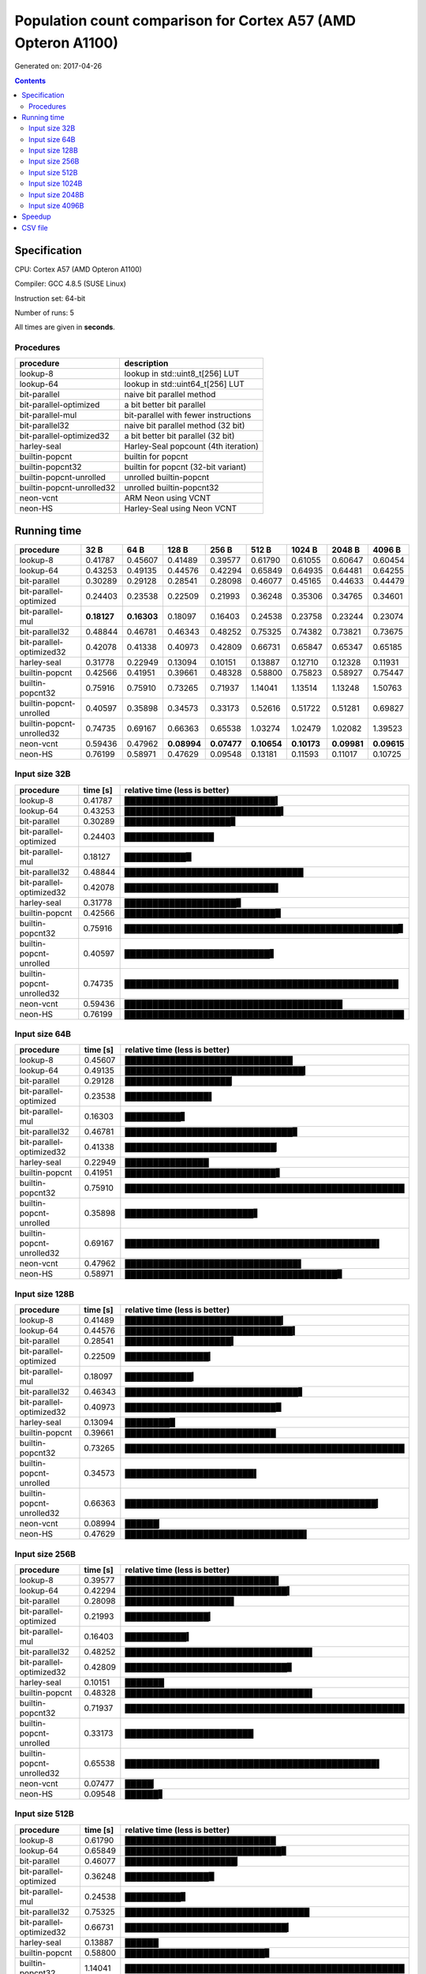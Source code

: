 ================================================================================
    Population count comparison for Cortex A57 (AMD Opteron A1100)
================================================================================

Generated on: 2017-04-26

.. contents:: Contents


Specification
--------------------------------------------------

CPU: Cortex A57 (AMD Opteron A1100)

Compiler: GCC 4.8.5 (SUSE Linux)

Instruction set: 64-bit

Number of runs: 5

All times are given in **seconds**.


Procedures
##############################

+---------------------------+--------------------------------------+
| procedure                 | description                          |
+===========================+======================================+
| lookup-8                  | lookup in std::uint8_t[256] LUT      |
+---------------------------+--------------------------------------+
| lookup-64                 | lookup in std::uint64_t[256] LUT     |
+---------------------------+--------------------------------------+
| bit-parallel              | naive bit parallel method            |
+---------------------------+--------------------------------------+
| bit-parallel-optimized    | a bit better bit parallel            |
+---------------------------+--------------------------------------+
| bit-parallel-mul          | bit-parallel with fewer instructions |
+---------------------------+--------------------------------------+
| bit-parallel32            | naive bit parallel method (32 bit)   |
+---------------------------+--------------------------------------+
| bit-parallel-optimized32  | a bit better bit parallel (32 bit)   |
+---------------------------+--------------------------------------+
| harley-seal               | Harley-Seal popcount (4th iteration) |
+---------------------------+--------------------------------------+
| builtin-popcnt            | builtin for popcnt                   |
+---------------------------+--------------------------------------+
| builtin-popcnt32          | builtin for popcnt (32-bit variant)  |
+---------------------------+--------------------------------------+
| builtin-popcnt-unrolled   | unrolled builtin-popcnt              |
+---------------------------+--------------------------------------+
| builtin-popcnt-unrolled32 | unrolled builtin-popcnt32            |
+---------------------------+--------------------------------------+
| neon-vcnt                 | ARM Neon using VCNT                  |
+---------------------------+--------------------------------------+
| neon-HS                   | Harley-Seal using Neon VCNT          |
+---------------------------+--------------------------------------+


Running time
--------------------------------------------------

+---------------------------+-------------+-------------+-------------+-------------+-------------+-------------+-------------+-------------+
| procedure                 | 32 B        | 64 B        | 128 B       | 256 B       | 512 B       | 1024 B      | 2048 B      | 4096 B      |
+===========================+=============+=============+=============+=============+=============+=============+=============+=============+
| lookup-8                  | 0.41787     | 0.45607     | 0.41489     | 0.39577     | 0.61790     | 0.61055     | 0.60647     | 0.60454     |
+---------------------------+-------------+-------------+-------------+-------------+-------------+-------------+-------------+-------------+
| lookup-64                 | 0.43253     | 0.49135     | 0.44576     | 0.42294     | 0.65849     | 0.64935     | 0.64481     | 0.64255     |
+---------------------------+-------------+-------------+-------------+-------------+-------------+-------------+-------------+-------------+
| bit-parallel              | 0.30289     | 0.29128     | 0.28541     | 0.28098     | 0.46077     | 0.45165     | 0.44633     | 0.44479     |
+---------------------------+-------------+-------------+-------------+-------------+-------------+-------------+-------------+-------------+
| bit-parallel-optimized    | 0.24403     | 0.23538     | 0.22509     | 0.21993     | 0.36248     | 0.35306     | 0.34765     | 0.34601     |
+---------------------------+-------------+-------------+-------------+-------------+-------------+-------------+-------------+-------------+
| bit-parallel-mul          | **0.18127** | **0.16303** | 0.18097     | 0.16403     | 0.24538     | 0.23758     | 0.23244     | 0.23074     |
+---------------------------+-------------+-------------+-------------+-------------+-------------+-------------+-------------+-------------+
| bit-parallel32            | 0.48844     | 0.46781     | 0.46343     | 0.48252     | 0.75325     | 0.74382     | 0.73821     | 0.73675     |
+---------------------------+-------------+-------------+-------------+-------------+-------------+-------------+-------------+-------------+
| bit-parallel-optimized32  | 0.42078     | 0.41338     | 0.40973     | 0.42809     | 0.66731     | 0.65847     | 0.65347     | 0.65185     |
+---------------------------+-------------+-------------+-------------+-------------+-------------+-------------+-------------+-------------+
| harley-seal               | 0.31778     | 0.22949     | 0.13094     | 0.10151     | 0.13887     | 0.12710     | 0.12328     | 0.11931     |
+---------------------------+-------------+-------------+-------------+-------------+-------------+-------------+-------------+-------------+
| builtin-popcnt            | 0.42566     | 0.41951     | 0.39661     | 0.48328     | 0.58800     | 0.75823     | 0.58927     | 0.75447     |
+---------------------------+-------------+-------------+-------------+-------------+-------------+-------------+-------------+-------------+
| builtin-popcnt32          | 0.75916     | 0.75910     | 0.73265     | 0.71937     | 1.14041     | 1.13514     | 1.13248     | 1.50763     |
+---------------------------+-------------+-------------+-------------+-------------+-------------+-------------+-------------+-------------+
| builtin-popcnt-unrolled   | 0.40597     | 0.35898     | 0.34573     | 0.33173     | 0.52616     | 0.51722     | 0.51281     | 0.69827     |
+---------------------------+-------------+-------------+-------------+-------------+-------------+-------------+-------------+-------------+
| builtin-popcnt-unrolled32 | 0.74735     | 0.69167     | 0.66363     | 0.65538     | 1.03274     | 1.02479     | 1.02082     | 1.39523     |
+---------------------------+-------------+-------------+-------------+-------------+-------------+-------------+-------------+-------------+
| neon-vcnt                 | 0.59436     | 0.47962     | **0.08994** | **0.07477** | **0.10654** | **0.10173** | **0.09981** | **0.09615** |
+---------------------------+-------------+-------------+-------------+-------------+-------------+-------------+-------------+-------------+
| neon-HS                   | 0.76199     | 0.58971     | 0.47629     | 0.09548     | 0.13181     | 0.11593     | 0.11017     | 0.10725     |
+---------------------------+-------------+-------------+-------------+-------------+-------------+-------------+-------------+-------------+



Input size 32B
###########################################################

+---------------------------+----------+----------------------------------------------------+
| procedure                 | time [s] | relative time (less is better)                     |
+===========================+==========+====================================================+
| lookup-8                  | 0.41787  | ███████████████████████████▍                       |
+---------------------------+----------+----------------------------------------------------+
| lookup-64                 | 0.43253  | ████████████████████████████▍                      |
+---------------------------+----------+----------------------------------------------------+
| bit-parallel              | 0.30289  | ███████████████████▊                               |
+---------------------------+----------+----------------------------------------------------+
| bit-parallel-optimized    | 0.24403  | ████████████████                                   |
+---------------------------+----------+----------------------------------------------------+
| bit-parallel-mul          | 0.18127  | ███████████▉                                       |
+---------------------------+----------+----------------------------------------------------+
| bit-parallel32            | 0.48844  | ████████████████████████████████                   |
+---------------------------+----------+----------------------------------------------------+
| bit-parallel-optimized32  | 0.42078  | ███████████████████████████▌                       |
+---------------------------+----------+----------------------------------------------------+
| harley-seal               | 0.31778  | ████████████████████▊                              |
+---------------------------+----------+----------------------------------------------------+
| builtin-popcnt            | 0.42566  | ███████████████████████████▉                       |
+---------------------------+----------+----------------------------------------------------+
| builtin-popcnt32          | 0.75916  | █████████████████████████████████████████████████▊ |
+---------------------------+----------+----------------------------------------------------+
| builtin-popcnt-unrolled   | 0.40597  | ██████████████████████████▋                        |
+---------------------------+----------+----------------------------------------------------+
| builtin-popcnt-unrolled32 | 0.74735  | █████████████████████████████████████████████████  |
+---------------------------+----------+----------------------------------------------------+
| neon-vcnt                 | 0.59436  | ███████████████████████████████████████            |
+---------------------------+----------+----------------------------------------------------+
| neon-HS                   | 0.76199  | ██████████████████████████████████████████████████ |
+---------------------------+----------+----------------------------------------------------+



Input size 64B
###########################################################

+---------------------------+----------+----------------------------------------------------+
| procedure                 | time [s] | relative time (less is better)                     |
+===========================+==========+====================================================+
| lookup-8                  | 0.45607  | ██████████████████████████████                     |
+---------------------------+----------+----------------------------------------------------+
| lookup-64                 | 0.49135  | ████████████████████████████████▎                  |
+---------------------------+----------+----------------------------------------------------+
| bit-parallel              | 0.29128  | ███████████████████▏                               |
+---------------------------+----------+----------------------------------------------------+
| bit-parallel-optimized    | 0.23538  | ███████████████▌                                   |
+---------------------------+----------+----------------------------------------------------+
| bit-parallel-mul          | 0.16303  | ██████████▋                                        |
+---------------------------+----------+----------------------------------------------------+
| bit-parallel32            | 0.46781  | ██████████████████████████████▊                    |
+---------------------------+----------+----------------------------------------------------+
| bit-parallel-optimized32  | 0.41338  | ███████████████████████████▏                       |
+---------------------------+----------+----------------------------------------------------+
| harley-seal               | 0.22949  | ███████████████                                    |
+---------------------------+----------+----------------------------------------------------+
| builtin-popcnt            | 0.41951  | ███████████████████████████▋                       |
+---------------------------+----------+----------------------------------------------------+
| builtin-popcnt32          | 0.75910  | ██████████████████████████████████████████████████ |
+---------------------------+----------+----------------------------------------------------+
| builtin-popcnt-unrolled   | 0.35898  | ███████████████████████▋                           |
+---------------------------+----------+----------------------------------------------------+
| builtin-popcnt-unrolled32 | 0.69167  | █████████████████████████████████████████████▌     |
+---------------------------+----------+----------------------------------------------------+
| neon-vcnt                 | 0.47962  | ███████████████████████████████▌                   |
+---------------------------+----------+----------------------------------------------------+
| neon-HS                   | 0.58971  | ██████████████████████████████████████▊            |
+---------------------------+----------+----------------------------------------------------+



Input size 128B
###########################################################

+---------------------------+----------+----------------------------------------------------+
| procedure                 | time [s] | relative time (less is better)                     |
+===========================+==========+====================================================+
| lookup-8                  | 0.41489  | ████████████████████████████▎                      |
+---------------------------+----------+----------------------------------------------------+
| lookup-64                 | 0.44576  | ██████████████████████████████▍                    |
+---------------------------+----------+----------------------------------------------------+
| bit-parallel              | 0.28541  | ███████████████████▍                               |
+---------------------------+----------+----------------------------------------------------+
| bit-parallel-optimized    | 0.22509  | ███████████████▎                                   |
+---------------------------+----------+----------------------------------------------------+
| bit-parallel-mul          | 0.18097  | ████████████▎                                      |
+---------------------------+----------+----------------------------------------------------+
| bit-parallel32            | 0.46343  | ███████████████████████████████▋                   |
+---------------------------+----------+----------------------------------------------------+
| bit-parallel-optimized32  | 0.40973  | ███████████████████████████▉                       |
+---------------------------+----------+----------------------------------------------------+
| harley-seal               | 0.13094  | ████████▉                                          |
+---------------------------+----------+----------------------------------------------------+
| builtin-popcnt            | 0.39661  | ███████████████████████████                        |
+---------------------------+----------+----------------------------------------------------+
| builtin-popcnt32          | 0.73265  | ██████████████████████████████████████████████████ |
+---------------------------+----------+----------------------------------------------------+
| builtin-popcnt-unrolled   | 0.34573  | ███████████████████████▌                           |
+---------------------------+----------+----------------------------------------------------+
| builtin-popcnt-unrolled32 | 0.66363  | █████████████████████████████████████████████▎     |
+---------------------------+----------+----------------------------------------------------+
| neon-vcnt                 | 0.08994  | ██████▏                                            |
+---------------------------+----------+----------------------------------------------------+
| neon-HS                   | 0.47629  | ████████████████████████████████▌                  |
+---------------------------+----------+----------------------------------------------------+



Input size 256B
###########################################################

+---------------------------+----------+----------------------------------------------------+
| procedure                 | time [s] | relative time (less is better)                     |
+===========================+==========+====================================================+
| lookup-8                  | 0.39577  | ███████████████████████████▌                       |
+---------------------------+----------+----------------------------------------------------+
| lookup-64                 | 0.42294  | █████████████████████████████▍                     |
+---------------------------+----------+----------------------------------------------------+
| bit-parallel              | 0.28098  | ███████████████████▌                               |
+---------------------------+----------+----------------------------------------------------+
| bit-parallel-optimized    | 0.21993  | ███████████████▎                                   |
+---------------------------+----------+----------------------------------------------------+
| bit-parallel-mul          | 0.16403  | ███████████▍                                       |
+---------------------------+----------+----------------------------------------------------+
| bit-parallel32            | 0.48252  | █████████████████████████████████▌                 |
+---------------------------+----------+----------------------------------------------------+
| bit-parallel-optimized32  | 0.42809  | █████████████████████████████▊                     |
+---------------------------+----------+----------------------------------------------------+
| harley-seal               | 0.10151  | ███████                                            |
+---------------------------+----------+----------------------------------------------------+
| builtin-popcnt            | 0.48328  | █████████████████████████████████▌                 |
+---------------------------+----------+----------------------------------------------------+
| builtin-popcnt32          | 0.71937  | ██████████████████████████████████████████████████ |
+---------------------------+----------+----------------------------------------------------+
| builtin-popcnt-unrolled   | 0.33173  | ███████████████████████                            |
+---------------------------+----------+----------------------------------------------------+
| builtin-popcnt-unrolled32 | 0.65538  | █████████████████████████████████████████████▌     |
+---------------------------+----------+----------------------------------------------------+
| neon-vcnt                 | 0.07477  | █████▏                                             |
+---------------------------+----------+----------------------------------------------------+
| neon-HS                   | 0.09548  | ██████▋                                            |
+---------------------------+----------+----------------------------------------------------+



Input size 512B
###########################################################

+---------------------------+----------+----------------------------------------------------+
| procedure                 | time [s] | relative time (less is better)                     |
+===========================+==========+====================================================+
| lookup-8                  | 0.61790  | ███████████████████████████                        |
+---------------------------+----------+----------------------------------------------------+
| lookup-64                 | 0.65849  | ████████████████████████████▊                      |
+---------------------------+----------+----------------------------------------------------+
| bit-parallel              | 0.46077  | ████████████████████▏                              |
+---------------------------+----------+----------------------------------------------------+
| bit-parallel-optimized    | 0.36248  | ███████████████▉                                   |
+---------------------------+----------+----------------------------------------------------+
| bit-parallel-mul          | 0.24538  | ██████████▊                                        |
+---------------------------+----------+----------------------------------------------------+
| bit-parallel32            | 0.75325  | █████████████████████████████████                  |
+---------------------------+----------+----------------------------------------------------+
| bit-parallel-optimized32  | 0.66731  | █████████████████████████████▎                     |
+---------------------------+----------+----------------------------------------------------+
| harley-seal               | 0.13887  | ██████                                             |
+---------------------------+----------+----------------------------------------------------+
| builtin-popcnt            | 0.58800  | █████████████████████████▊                         |
+---------------------------+----------+----------------------------------------------------+
| builtin-popcnt32          | 1.14041  | ██████████████████████████████████████████████████ |
+---------------------------+----------+----------------------------------------------------+
| builtin-popcnt-unrolled   | 0.52616  | ███████████████████████                            |
+---------------------------+----------+----------------------------------------------------+
| builtin-popcnt-unrolled32 | 1.03274  | █████████████████████████████████████████████▎     |
+---------------------------+----------+----------------------------------------------------+
| neon-vcnt                 | 0.10654  | ████▋                                              |
+---------------------------+----------+----------------------------------------------------+
| neon-HS                   | 0.13181  | █████▊                                             |
+---------------------------+----------+----------------------------------------------------+



Input size 1024B
###########################################################

+---------------------------+----------+----------------------------------------------------+
| procedure                 | time [s] | relative time (less is better)                     |
+===========================+==========+====================================================+
| lookup-8                  | 0.61055  | ██████████████████████████▉                        |
+---------------------------+----------+----------------------------------------------------+
| lookup-64                 | 0.64935  | ████████████████████████████▌                      |
+---------------------------+----------+----------------------------------------------------+
| bit-parallel              | 0.45165  | ███████████████████▉                               |
+---------------------------+----------+----------------------------------------------------+
| bit-parallel-optimized    | 0.35306  | ███████████████▌                                   |
+---------------------------+----------+----------------------------------------------------+
| bit-parallel-mul          | 0.23758  | ██████████▍                                        |
+---------------------------+----------+----------------------------------------------------+
| bit-parallel32            | 0.74382  | ████████████████████████████████▊                  |
+---------------------------+----------+----------------------------------------------------+
| bit-parallel-optimized32  | 0.65847  | █████████████████████████████                      |
+---------------------------+----------+----------------------------------------------------+
| harley-seal               | 0.12710  | █████▌                                             |
+---------------------------+----------+----------------------------------------------------+
| builtin-popcnt            | 0.75823  | █████████████████████████████████▍                 |
+---------------------------+----------+----------------------------------------------------+
| builtin-popcnt32          | 1.13514  | ██████████████████████████████████████████████████ |
+---------------------------+----------+----------------------------------------------------+
| builtin-popcnt-unrolled   | 0.51722  | ██████████████████████▊                            |
+---------------------------+----------+----------------------------------------------------+
| builtin-popcnt-unrolled32 | 1.02479  | █████████████████████████████████████████████▏     |
+---------------------------+----------+----------------------------------------------------+
| neon-vcnt                 | 0.10173  | ████▍                                              |
+---------------------------+----------+----------------------------------------------------+
| neon-HS                   | 0.11593  | █████                                              |
+---------------------------+----------+----------------------------------------------------+



Input size 2048B
###########################################################

+---------------------------+----------+----------------------------------------------------+
| procedure                 | time [s] | relative time (less is better)                     |
+===========================+==========+====================================================+
| lookup-8                  | 0.60647  | ██████████████████████████▊                        |
+---------------------------+----------+----------------------------------------------------+
| lookup-64                 | 0.64481  | ████████████████████████████▍                      |
+---------------------------+----------+----------------------------------------------------+
| bit-parallel              | 0.44633  | ███████████████████▋                               |
+---------------------------+----------+----------------------------------------------------+
| bit-parallel-optimized    | 0.34765  | ███████████████▎                                   |
+---------------------------+----------+----------------------------------------------------+
| bit-parallel-mul          | 0.23244  | ██████████▎                                        |
+---------------------------+----------+----------------------------------------------------+
| bit-parallel32            | 0.73821  | ████████████████████████████████▌                  |
+---------------------------+----------+----------------------------------------------------+
| bit-parallel-optimized32  | 0.65347  | ████████████████████████████▊                      |
+---------------------------+----------+----------------------------------------------------+
| harley-seal               | 0.12328  | █████▍                                             |
+---------------------------+----------+----------------------------------------------------+
| builtin-popcnt            | 0.58927  | ██████████████████████████                         |
+---------------------------+----------+----------------------------------------------------+
| builtin-popcnt32          | 1.13248  | ██████████████████████████████████████████████████ |
+---------------------------+----------+----------------------------------------------------+
| builtin-popcnt-unrolled   | 0.51281  | ██████████████████████▋                            |
+---------------------------+----------+----------------------------------------------------+
| builtin-popcnt-unrolled32 | 1.02082  | █████████████████████████████████████████████      |
+---------------------------+----------+----------------------------------------------------+
| neon-vcnt                 | 0.09981  | ████▍                                              |
+---------------------------+----------+----------------------------------------------------+
| neon-HS                   | 0.11017  | ████▊                                              |
+---------------------------+----------+----------------------------------------------------+



Input size 4096B
###########################################################

+---------------------------+----------+----------------------------------------------------+
| procedure                 | time [s] | relative time (less is better)                     |
+===========================+==========+====================================================+
| lookup-8                  | 0.60454  | ████████████████████                               |
+---------------------------+----------+----------------------------------------------------+
| lookup-64                 | 0.64255  | █████████████████████▎                             |
+---------------------------+----------+----------------------------------------------------+
| bit-parallel              | 0.44479  | ██████████████▊                                    |
+---------------------------+----------+----------------------------------------------------+
| bit-parallel-optimized    | 0.34601  | ███████████▍                                       |
+---------------------------+----------+----------------------------------------------------+
| bit-parallel-mul          | 0.23074  | ███████▋                                           |
+---------------------------+----------+----------------------------------------------------+
| bit-parallel32            | 0.73675  | ████████████████████████▍                          |
+---------------------------+----------+----------------------------------------------------+
| bit-parallel-optimized32  | 0.65185  | █████████████████████▌                             |
+---------------------------+----------+----------------------------------------------------+
| harley-seal               | 0.11931  | ███▉                                               |
+---------------------------+----------+----------------------------------------------------+
| builtin-popcnt            | 0.75447  | █████████████████████████                          |
+---------------------------+----------+----------------------------------------------------+
| builtin-popcnt32          | 1.50763  | ██████████████████████████████████████████████████ |
+---------------------------+----------+----------------------------------------------------+
| builtin-popcnt-unrolled   | 0.69827  | ███████████████████████▏                           |
+---------------------------+----------+----------------------------------------------------+
| builtin-popcnt-unrolled32 | 1.39523  | ██████████████████████████████████████████████▎    |
+---------------------------+----------+----------------------------------------------------+
| neon-vcnt                 | 0.09615  | ███▏                                               |
+---------------------------+----------+----------------------------------------------------+
| neon-HS                   | 0.10725  | ███▌                                               |
+---------------------------+----------+----------------------------------------------------+




Speedup
--------------------------------------------------

+---------------------------+------+------+-------+-------+-------+--------+--------+--------+
| procedure                 | 32 B | 64 B | 128 B | 256 B | 512 B | 1024 B | 2048 B | 4096 B |
+===========================+======+======+=======+=======+=======+========+========+========+
| lookup-8                  | 1.00 | 1.00 | 1.00  | 1.00  | 1.00  | 1.00   | 1.00   | 1.00   |
+---------------------------+------+------+-------+-------+-------+--------+--------+--------+
| lookup-64                 | 0.97 | 0.93 | 0.93  | 0.94  | 0.94  | 0.94   | 0.94   | 0.94   |
+---------------------------+------+------+-------+-------+-------+--------+--------+--------+
| bit-parallel              | 1.38 | 1.57 | 1.45  | 1.41  | 1.34  | 1.35   | 1.36   | 1.36   |
+---------------------------+------+------+-------+-------+-------+--------+--------+--------+
| bit-parallel-optimized    | 1.71 | 1.94 | 1.84  | 1.80  | 1.70  | 1.73   | 1.74   | 1.75   |
+---------------------------+------+------+-------+-------+-------+--------+--------+--------+
| bit-parallel-mul          | 2.31 | 2.80 | 2.29  | 2.41  | 2.52  | 2.57   | 2.61   | 2.62   |
+---------------------------+------+------+-------+-------+-------+--------+--------+--------+
| bit-parallel32            | 0.86 | 0.97 | 0.90  | 0.82  | 0.82  | 0.82   | 0.82   | 0.82   |
+---------------------------+------+------+-------+-------+-------+--------+--------+--------+
| bit-parallel-optimized32  | 0.99 | 1.10 | 1.01  | 0.92  | 0.93  | 0.93   | 0.93   | 0.93   |
+---------------------------+------+------+-------+-------+-------+--------+--------+--------+
| harley-seal               | 1.31 | 1.99 | 3.17  | 3.90  | 4.45  | 4.80   | 4.92   | 5.07   |
+---------------------------+------+------+-------+-------+-------+--------+--------+--------+
| builtin-popcnt            | 0.98 | 1.09 | 1.05  | 0.82  | 1.05  | 0.81   | 1.03   | 0.80   |
+---------------------------+------+------+-------+-------+-------+--------+--------+--------+
| builtin-popcnt32          | 0.55 | 0.60 | 0.57  | 0.55  | 0.54  | 0.54   | 0.54   | 0.40   |
+---------------------------+------+------+-------+-------+-------+--------+--------+--------+
| builtin-popcnt-unrolled   | 1.03 | 1.27 | 1.20  | 1.19  | 1.17  | 1.18   | 1.18   | 0.87   |
+---------------------------+------+------+-------+-------+-------+--------+--------+--------+
| builtin-popcnt-unrolled32 | 0.56 | 0.66 | 0.63  | 0.60  | 0.60  | 0.60   | 0.59   | 0.43   |
+---------------------------+------+------+-------+-------+-------+--------+--------+--------+
| neon-vcnt                 | 0.70 | 0.95 | 4.61  | 5.29  | 5.80  | 6.00   | 6.08   | 6.29   |
+---------------------------+------+------+-------+-------+-------+--------+--------+--------+
| neon-HS                   | 0.55 | 0.77 | 0.87  | 4.15  | 4.69  | 5.27   | 5.50   | 5.64   |
+---------------------------+------+------+-------+-------+-------+--------+--------+--------+


CSV file
--------------------------------------------------

Download `arm-64bit-gcc4.8.5.csv <arm-64bit-gcc4.8.5.csv>`_
